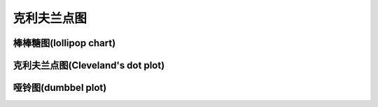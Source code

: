
克利夫兰点图
====================================



棒棒糖图(lollipop chart)
--------------------------------------



克利夫兰点图(Cleveland's dot plot)
--------------------------------------




哑铃图(dumbbel plot)
--------------------------------------


